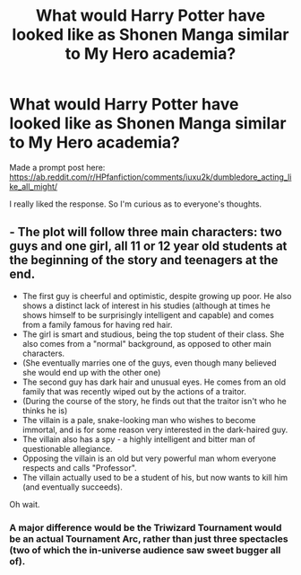 #+TITLE: What would Harry Potter have looked like as Shonen Manga similar to My Hero academia?

* What would Harry Potter have looked like as Shonen Manga similar to My Hero academia?
:PROPERTIES:
:Author: ThePoarter
:Score: 3
:DateUnix: 1600679151.0
:DateShort: 2020-Sep-21
:FlairText: Discussion
:END:
Made a prompt post here: [[https://ab.reddit.com/r/HPfanfiction/comments/iuxu2k/dumbledore_acting_like_all_might/]]

I really liked the response. So I'm curious as to everyone's thoughts.


** - The plot will follow three main characters: two guys and one girl, all 11 or 12 year old students at the beginning of the story and teenagers at the end.
- The first guy is cheerful and optimistic, despite growing up poor. He also shows a distinct lack of interest in his studies (although at times he shows himself to be surprisingly intelligent and capable) and comes from a family famous for having red hair.
- The girl is smart and studious, being the top student of their class. She also comes from a "normal" background, as opposed to other main characters.
- (She eventually marries one of the guys, even though many believed she would end up with the other one)
- The second guy has dark hair and unusual eyes. He comes from an old family that was recently wiped out by the actions of a traitor.
- (During the course of the story, he finds out that the traitor isn't who he thinks he is)
- The villain is a pale, snake-looking man who wishes to become immortal, and is for some reason very interested in the dark-haired guy.
- The villain also has a spy - a highly intelligent and bitter man of questionable allegiance.
- Opposing the villain is an old but very powerful man whom everyone respects and calls "Professor".
- The villain actually used to be a student of his, but now wants to kill him (and eventually succeeds).

Oh wait.
:PROPERTIES:
:Author: Yuriy116
:Score: 4
:DateUnix: 1600693980.0
:DateShort: 2020-Sep-21
:END:

*** A major difference would be the Triwizard Tournament would be an actual Tournament Arc, rather than just three spectacles (two of which the in-universe audience saw sweet bugger all of).
:PROPERTIES:
:Author: Raesong
:Score: 1
:DateUnix: 1600728458.0
:DateShort: 2020-Sep-22
:END:
